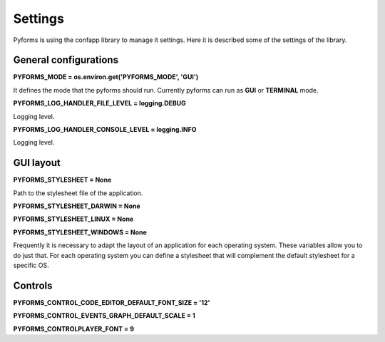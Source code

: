 ***************************
Settings
***************************

Pyforms is using the confapp library to manage it settings.
Here it is described some of the settings of the library.


General configurations
----------------------------

**PYFORMS_MODE = os.environ.get('PYFORMS_MODE', 'GUI')**  

It defines the mode that the pyforms should run. Currently pyforms can run as **GUI** or **TERMINAL** mode.

**PYFORMS_LOG_HANDLER_FILE_LEVEL = logging.DEBUG**  

Logging level.

**PYFORMS_LOG_HANDLER_CONSOLE_LEVEL = logging.INFO**  

Logging level.

GUI layout
----------------------------

**PYFORMS_STYLESHEET = None**

Path to the stylesheet file of the application.

**PYFORMS_STYLESHEET_DARWIN = None**  

**PYFORMS_STYLESHEET_LINUX = None**  

**PYFORMS_STYLESHEET_WINDOWS = None**  

Frequently it is necessary to adapt the layout of an application for each operating system. These variables allow you to do just that.  
For each operating system you can define a stylesheet that will complement the default stylesheet for a specific OS.

Controls
----------------------------

**PYFORMS_CONTROL_CODE_EDITOR_DEFAULT_FONT_SIZE = '12'**  

**PYFORMS_CONTROL_EVENTS_GRAPH_DEFAULT_SCALE = 1**  

**PYFORMS_CONTROLPLAYER_FONT = 9**


